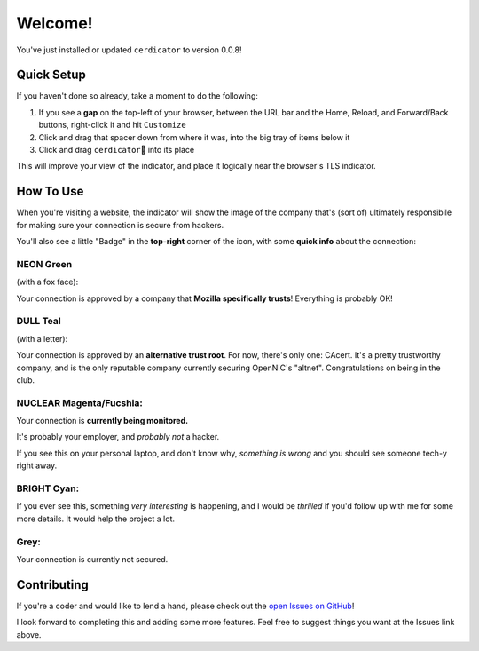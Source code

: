 Welcome!
========

You've just installed or updated ``cerdicator`` to version 0.0.8!

Quick Setup
-----------

If you haven't done so already, take a moment to do the following:

1. If you see a **gap** on the top-left of your browser, between the URL bar and the Home, Reload, and Forward/Back buttons, right-click it and hit ``Customize``
2. Click and drag that spacer down from where it was, into the big tray of items below it
3. Click and drag ``cerdicator``\ 🧿 into its place

This will improve your view of the indicator, and place it logically near the browser's TLS indicator.

How To Use
----------

When you're visiting a website, the indicator will show the image of the company that's (sort of) ultimately responsibile for making sure your connection is secure from hackers.

You'll also see a little "Badge" in the **top-right** corner of the icon, with some **quick info** about the connection:

NEON Green
``````````
(with a fox face):

Your connection is approved by a company that **Mozilla specifically trusts**! Everything is probably OK!

DULL Teal
`````````
(with a letter):

Your connection is approved by an **alternative trust root**. For now, there's only one: CAcert. It's a pretty trustworthy company, and is the only reputable company currently securing OpenNIC's "altnet". Congratulations on being in the club.

NUCLEAR Magenta/Fucshia:
````````````````````````
Your connection is **currently being monitored.**

It's probably your employer, and *probably not* a hacker.  

If you see this on your personal laptop, and don't know why, *something is wrong* and you should see someone tech-y right away.

BRIGHT Cyan:
````````````
If you ever see this, something *very interesting* is happening, and I would be *thrilled* if you'd follow up with me for some more details. It would help the project a lot.

Grey:
`````
Your connection is currently not secured.

Contributing
------------

If you're a coder and would like to lend a hand, please check out the `open Issues on GitHub <https://github.com/JamesTheAwesomeDude/cerdicator/issues>`_!

I look forward to completing this and adding some more features. Feel free to suggest things you want at the Issues link above.
